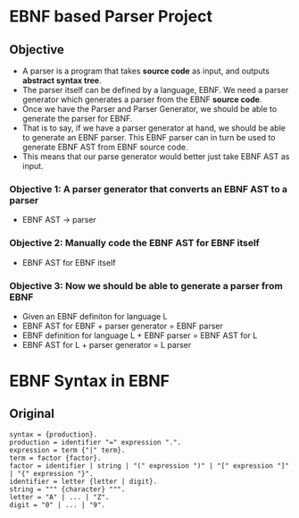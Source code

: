 * EBNF based Parser Project 
** Objective
   + A parser is a program that takes *source code* as input, and
     outputs *abstract syntax tree*.
   + The parser itself can be defined by a language, EBNF. We need a
     parser generator which generates a parser from the EBNF *source
     code*.
   + Once we have the Parser and Parser Generator, we should be able
     to generate the parser for EBNF.
   + That is to say, if we have a parser generator at hand, we should
     be able to generate an EBNF parser. This EBNF parser can in turn
     be used to generate EBNF AST from EBNF source code.
   + This means that our parse generator would better just take EBNF
     AST as input.
*** Objective 1: A parser generator that converts an EBNF AST to a parser
    + EBNF AST -> parser
*** Objective 2: Manually code the EBNF AST for EBNF itself
    + EBNF AST for EBNF itself
*** Objective 3: Now we should be able to generate a parser from EBNF
    + Given an EBNF definiton for language L
    + EBNF AST for EBNF + parser generator = EBNF parser
    + EBNF definition for language L + EBNF parser = EBNF AST for L
    + EBNF AST for L + parser generator = L parser
* EBNF Syntax in EBNF
** Original 
#+BEGIN_SRC EBNF
   syntax = {production}.
   production = identifier "=" expression ".".
   expression = term {"|" term}.
   term = factor {factor}.
   factor = identifier | string | "(" expression ")" | "[" expression "]" | "{" expression "}".
   identifier = letter {letter | digit}.
   string = """ {character} """.
   letter = "A" | ... | "Z".
   digit = "0" | ... | "9".
#+END_SRC

